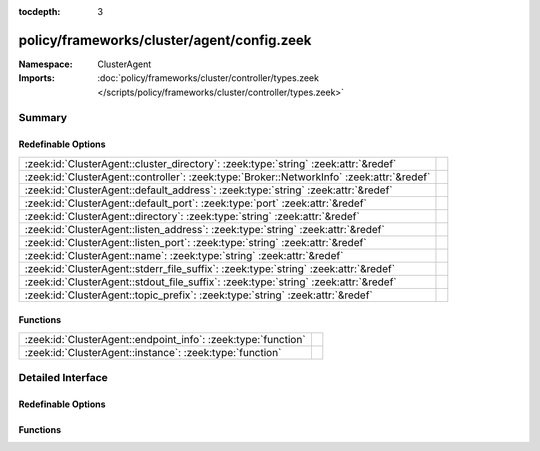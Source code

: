 :tocdepth: 3

policy/frameworks/cluster/agent/config.zeek
===========================================
.. zeek:namespace:: ClusterAgent


:Namespace: ClusterAgent
:Imports: :doc:`policy/frameworks/cluster/controller/types.zeek </scripts/policy/frameworks/cluster/controller/types.zeek>`

Summary
~~~~~~~
Redefinable Options
###################
========================================================================================= =
:zeek:id:`ClusterAgent::cluster_directory`: :zeek:type:`string` :zeek:attr:`&redef`       
:zeek:id:`ClusterAgent::controller`: :zeek:type:`Broker::NetworkInfo` :zeek:attr:`&redef` 
:zeek:id:`ClusterAgent::default_address`: :zeek:type:`string` :zeek:attr:`&redef`         
:zeek:id:`ClusterAgent::default_port`: :zeek:type:`port` :zeek:attr:`&redef`              
:zeek:id:`ClusterAgent::directory`: :zeek:type:`string` :zeek:attr:`&redef`               
:zeek:id:`ClusterAgent::listen_address`: :zeek:type:`string` :zeek:attr:`&redef`          
:zeek:id:`ClusterAgent::listen_port`: :zeek:type:`string` :zeek:attr:`&redef`             
:zeek:id:`ClusterAgent::name`: :zeek:type:`string` :zeek:attr:`&redef`                    
:zeek:id:`ClusterAgent::stderr_file_suffix`: :zeek:type:`string` :zeek:attr:`&redef`      
:zeek:id:`ClusterAgent::stdout_file_suffix`: :zeek:type:`string` :zeek:attr:`&redef`      
:zeek:id:`ClusterAgent::topic_prefix`: :zeek:type:`string` :zeek:attr:`&redef`            
========================================================================================= =

Functions
#########
============================================================= =
:zeek:id:`ClusterAgent::endpoint_info`: :zeek:type:`function` 
:zeek:id:`ClusterAgent::instance`: :zeek:type:`function`      
============================================================= =


Detailed Interface
~~~~~~~~~~~~~~~~~~
Redefinable Options
###################
.. zeek:id:: ClusterAgent::cluster_directory
   :source-code: policy/frameworks/cluster/agent/config.zeek 44 44

   :Type: :zeek:type:`string`
   :Attributes: :zeek:attr:`&redef`
   :Default: ``""``


.. zeek:id:: ClusterAgent::controller
   :source-code: policy/frameworks/cluster/agent/config.zeek 32 32

   :Type: :zeek:type:`Broker::NetworkInfo`
   :Attributes: :zeek:attr:`&redef`
   :Default:

      ::

         {
            address="0.0.0.0"
            bound_port=0/unknown
         }



.. zeek:id:: ClusterAgent::default_address
   :source-code: policy/frameworks/cluster/agent/config.zeek 20 20

   :Type: :zeek:type:`string`
   :Attributes: :zeek:attr:`&redef`
   :Default: ``""``


.. zeek:id:: ClusterAgent::default_port
   :source-code: policy/frameworks/cluster/agent/config.zeek 23 23

   :Type: :zeek:type:`port`
   :Attributes: :zeek:attr:`&redef`
   :Default: ``2151/tcp``


.. zeek:id:: ClusterAgent::directory
   :source-code: policy/frameworks/cluster/agent/config.zeek 39 39

   :Type: :zeek:type:`string`
   :Attributes: :zeek:attr:`&redef`
   :Default: ``""``


.. zeek:id:: ClusterAgent::listen_address
   :source-code: policy/frameworks/cluster/agent/config.zeek 19 19

   :Type: :zeek:type:`string`
   :Attributes: :zeek:attr:`&redef`
   :Default: ``""``


.. zeek:id:: ClusterAgent::listen_port
   :source-code: policy/frameworks/cluster/agent/config.zeek 22 22

   :Type: :zeek:type:`string`
   :Attributes: :zeek:attr:`&redef`
   :Default: ``""``


.. zeek:id:: ClusterAgent::name
   :source-code: policy/frameworks/cluster/agent/config.zeek 9 9

   :Type: :zeek:type:`string`
   :Attributes: :zeek:attr:`&redef`
   :Default: ``""``


.. zeek:id:: ClusterAgent::stderr_file_suffix
   :source-code: policy/frameworks/cluster/agent/config.zeek 15 15

   :Type: :zeek:type:`string`
   :Attributes: :zeek:attr:`&redef`
   :Default: ``"agent.stderr"``


.. zeek:id:: ClusterAgent::stdout_file_suffix
   :source-code: policy/frameworks/cluster/agent/config.zeek 14 14

   :Type: :zeek:type:`string`
   :Attributes: :zeek:attr:`&redef`
   :Default: ``"agent.stdout"``


.. zeek:id:: ClusterAgent::topic_prefix
   :source-code: policy/frameworks/cluster/agent/config.zeek 27 27

   :Type: :zeek:type:`string`
   :Attributes: :zeek:attr:`&redef`
   :Default: ``"zeek/cluster-control/agent"``


Functions
#########
.. zeek:id:: ClusterAgent::endpoint_info
   :source-code: policy/frameworks/cluster/agent/config.zeek 60 86

   :Type: :zeek:type:`function` () : :zeek:type:`Broker::EndpointInfo`


.. zeek:id:: ClusterAgent::instance
   :source-code: policy/frameworks/cluster/agent/config.zeek 52 58

   :Type: :zeek:type:`function` () : :zeek:type:`ClusterController::Types::Instance`



